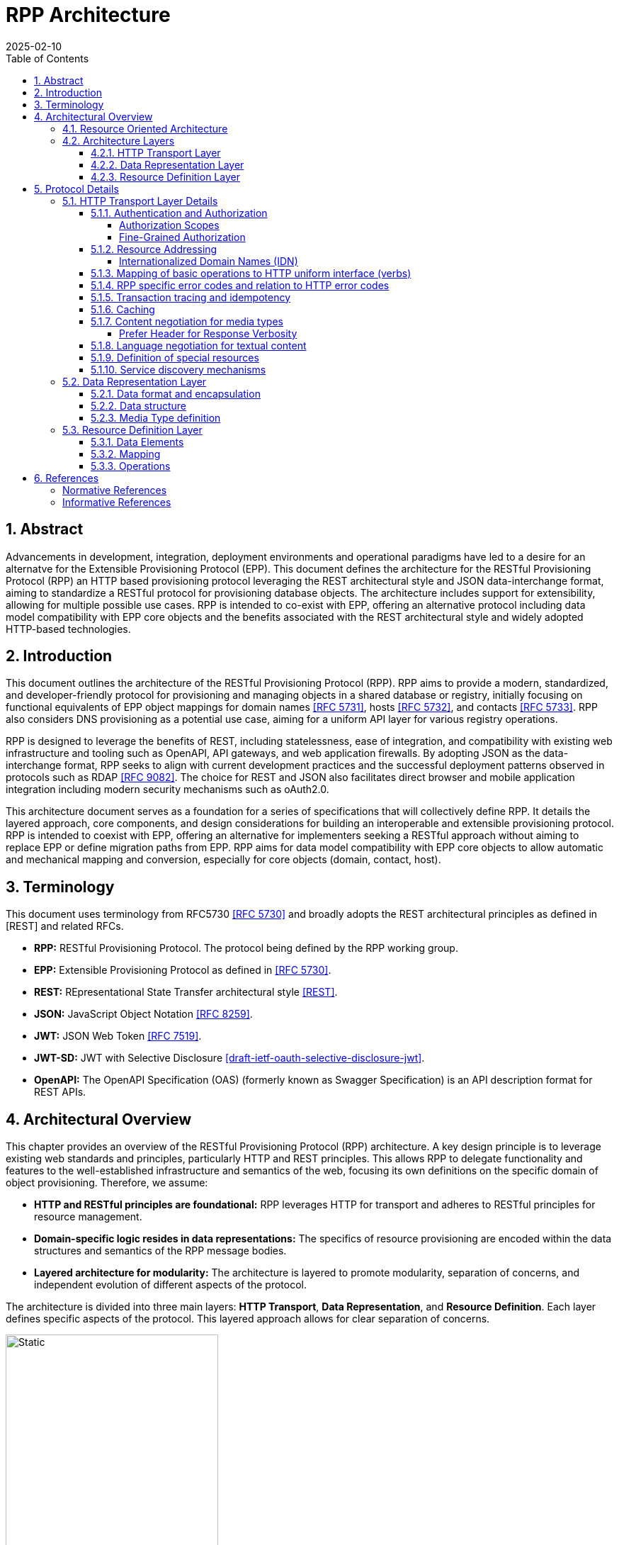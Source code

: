 = RPP Architecture
:mn-document-class: ietf
:mn-output-extensions: rfc,txt,html
:doctype: internet-draft
:abbrev: rpp-architecture
:intended-series: informational
:submission-type: IETF
:docnumber: draft-kowalik-rpp-architecture-00
:status: informational
:ipr: trust200902
:area: Applications and Real-Time
:keyword: rpp, epp, rest, json, provisioning, domain, host, contact
:revdate: 2025-02-10
:givenname: Pawel
:surname: Kowalik
:email: pawel.kowalik@denic.de
:affiliation: DENIC eG
:street: Theodor-Stern-Kai 1
:city: Frankfurt am Main
:code: 60596
:country: DE
:contributor-uri: https://denic.de
:source-highlighter: prettify
:sectnums:
:apply-image-size:
:notedraftinprogress:
:rfcedstyle:
:toc: auto
:toclevels: 4
:xrefstyle: short


== Abstract

Advancements in development, integration, deployment environments and operational paradigms have led to a desire for an alternatve for the Extensible Provisioning Protocol (EPP). 
This document defines the architecture for the RESTful Provisioning Protocol (RPP) an HTTP based provisioning protocol leveraging the REST architectural style and JSON data-interchange format, aiming to standardize a RESTful protocol for provisioning database objects. The architecture includes support for extensibility, allowing for multiple possible use cases. RPP is intended to co-exist with EPP, offering an alternative protocol including data model compatibility with EPP core objects and the benefits associated with the REST architectural style and widely adopted HTTP-based technologies. 

== Introduction

This document outlines the architecture of the RESTful Provisioning Protocol (RPP). RPP aims to provide a modern, standardized, and developer-friendly protocol for provisioning and managing objects in a shared database or registry, initially focusing on functional equivalents of EPP object mappings for domain names <<RFC5731>>, hosts <<RFC5732>>, and contacts <<RFC5733>>. RPP also considers DNS provisioning as a potential use case, aiming for a uniform API layer for various registry operations.
//MWU: probably not use text such as "initially focusing..." the doc should describe only whats being done now and not what may be added in the future (or not)  

RPP is designed to leverage the benefits of REST, including statelessness, ease of integration, and compatibility with existing web infrastructure and tooling such as OpenAPI, API gateways, and web application firewalls.  By adopting JSON as the data-interchange format, RPP seeks to align with current development practices and the successful deployment patterns observed in protocols such as RDAP <<RFC9082>>.  The choice for REST and JSON also facilitates direct browser and mobile application integration including modern security mechanisms such as oAuth2.0.

This architecture document serves as a foundation for a series of specifications that will collectively define RPP.  It details the layered approach, core components, and design considerations for building an interoperable and extensible provisioning protocol. RPP is intended to coexist with EPP, offering an alternative for implementers seeking a RESTful approach without aiming to replace EPP or define migration paths from EPP. RPP aims for data model compatibility with EPP core objects to allow automatic and mechanical mapping and conversion, especially for core objects (domain, contact, host).

== Terminology

This document uses terminology from RFC5730 <<RFC5730>> and broadly adopts the REST architectural principles as defined in [REST] and related RFCs.

*  **RPP:** RESTful Provisioning Protocol. The protocol being defined by the RPP working group.

*  **EPP:** Extensible Provisioning Protocol as defined in <<RFC5730>>.

*  **REST:** REpresentational State Transfer architectural style <<REST>>.

*  **JSON:** JavaScript Object Notation <<RFC8259>>.

*  **JWT:** JSON Web Token <<RFC7519>>.

* **JWT-SD:** JWT with Selective Disclosure  <<I-D.draft-ietf-oauth-selective-disclosure-jwt>>.

* **OpenAPI:** The OpenAPI Specification (OAS) (formerly known as Swagger Specification) is an API description format for REST APIs.

//MWU: i think we need to remove the requirement from this document and keep these in a more living document on the RPP wiki
//MWU: see wiki: https://wiki.ietf.org/en/group/rpp/requirements
// == Requirements

// Note: This list of requirements is based on the current (20.2.2025) state of discussion in RPP working group and may be changed in futher work <<RPPReq>>.

// RPP is designed to meet the following requirements:

// * **RESTful Architecture:** The protocol MUST adhere to REST architectural principles, targeting at least level 2 of the Richardson Maturity Model.

// * **JSON Data Format:** The protocol MUST use JSON as the primary data-interchange format for request and response payloads. 

// * **Functional Equivalence to EPP:** RPP SHOULD provide functional equivalents for core EPP functionalities related to domain names, hosts, and contacts as defined in <<RFC5731>>, <<RFC5732>>, and <<RFC5733>>. Mappings for core objects (domain, contact, host) and a selection of commonly used EPP extensions will be provided in separate specifications.

// * **EPP Data Model Compatibility:** RPP aims for data model compatibility with the existing EPP data model for core objects (domain, contact, host) to allow automatic/mechanical mapping/conversion between EPP and RPP. Compatibility definitions for RPP to EPP mappings may be defined in compatibility profiles.

// * **Extensibility:** The protocol MUST be extensible to accommodate new functionalities, data objects, and operations beyond the initial scope.

// * **Security:**  RPP MUST employ strong authentication and utilize encrypted transport (HTTPS) to protect sensitive data and authentication material.  Security mechanisms SHOULD be flexible to allow operators to choose appropriate methods and support federated authentication scenarios. RPP authorization models are intended to be fine-grained and go beyond simple auth-code based models, allowing for control at the operation and potentially attribute level, supporting use cases like domain transfers, DNS provider authorizations, and renewals.

// * **Interoperability:** The protocol MUST promote interoperability
// between different implementations to reduce integration costs and
// encourage broader adoption.

// * **Leverage Web Standards:**  RPP SHOULD leverage widely deployed web
// standards, tools, and infrastructure components such as HTTP,
// JSON, OpenAPI, API gateways, and load balancers.

// * **Internationalization:**  The data model MUST have support for internationalization, including for Contact objects (potentially drawing from RDAP JSContact), email addresses, and Internationalized Domain Names (IDNs). RPP should also support human-readable localized responses.

// //TODO: add Profiles to architecture
// * **Profiles:** RPP MUST allow for the use of different profiles to indicate required parts of the data model, mapping definitions, or functional subsets for compatibility. Profiles may be indicated using MIME type headers or other mechanisms.

// //TODO: add Bulk Operations, Listing and Filtering to architecture
// * **Bulk Operations, Listing and Filtering:** RPP SHOULD allow for common bulk operations, resource listing, and filtering capabilities.

// //TODO: add Data Omission Signaling to architecture
// * **Data Omission Signaling:** RPP SHOULD provide mechanisms for registrars to signal data omission, indicating data collected but not transmitted to the registry.

// * **Expanded Common Models:** RPP's data model SHOULD aim for easy and natural extensibility to richer models compared to EPP, including attributes for VAT numbers, company numbers etc.

// // * **Registrant Verification:** RPP SHOULD consider mechanisms to support data formats outside of core RPP domain. Especially formats, which lose their properties if transformed, like Verifiable Credentials for contacts which are digitally signed.

// // * **Service Discovery:** RPP MUST support service discovery to reduce coupling between clients and servers, potentially using well-known URLs.

// // * **Documentation:** RPP specifications SHOULD include OpenAPI definitions to facilitate documentation, testing, and code generation, and provide implementer-friendly extension descriptions.

// ////
// FIXME: this is an open point
// *  **Transaction Support:** RPP SHOULD define transaction support mechanisms to handle multi-request operations and ensure data consistency.
// ////

// ////
// FIXME: this is an open point
// *  **Linking:** RPP SHOULD support linking to RDAP objects and other RPP resources to establish relationships and provide context (HATEOAS principle).
// ////

// ////
// FIXME: is this a requirement at all?
// *  **Registration Attribution:** RPP SHOULD support registration attribution, identifying the actor performing provisioning actions, potentially using cryptographic methods for non-repudiation.
// ////

== Architectural Overview
This chapter provides an overview of the RESTful Provisioning Protocol (RPP) architecture.  A key design principle is to leverage existing web standards and principles, particularly HTTP and REST principles. This allows RPP to delegate functionality and features to the well-established infrastructure and semantics of the web, focusing its own definitions on the specific domain of object provisioning.  Therefore, we assume:

* **HTTP and RESTful principles are foundational:** RPP leverages HTTP for transport and adheres to RESTful principles for resource management.
* **Domain-specific logic resides in data representations:** The specifics of resource provisioning are encoded within the data structures and semantics of the RPP message bodies.
* **Layered architecture for modularity:** The architecture is layered to promote modularity, separation of concerns, and independent evolution of different aspects of the protocol.

The architecture is divided into three main layers: **HTTP Transport**, **Data Representation**, and **Resource Definition**. Each layer defines specific aspects of the protocol. This layered approach allows for clear separation of concerns.

//MWU: this image below contains an Encapsulation wrapper for data structures that is not explained in the text.
// also see my comments on whether we need Encapsulation
image::./assets/Architecture.drawio.svg[Static,300]

=== Resource Oriented Architecture
RPP adopts a Resource Oriented Architecture (ROA), aligning with RESTful principles.  This approach defines all manageable entities as "resources," identified by unique URLs.  Operations on these resources are performed through a uniform interface using the standard HTTP methods and their semantics. This contrasts with more RPC-style protocols, which often define new and specific operations with custom parameters.  ROA promotes a more standardized and interoperable approach, leveraging the existing web infrastructure and its well-defined semantics.  Key aspects of ROA within RPP include:

* **Resource Identification:** Each resource is uniquely identifiable by a URL.
* **Uniform Interface:** HTTP methods (HEAD, GET, POST, PUT, DELETE, PATCH) are used to perform operations on resources in a consistent manner.
* **Representation:** Resources can be represented in various formats (e.g., JSON, XML) through content negotiation using HTTP-headers.
* **Statelessness:** Each request to a resource is treated as independent of previous requests. The server does not maintain client state between requests.
* **Cacheability:** Responses can be cached to improve performance.

=== Architecture Layers
==== HTTP Transport Layer

This layer defines the transport mechanism for RPP messages, utilizing HTTP as the underlying protocol. 

It encompasses aspects such as:
* **Authentication and Authorization:** Mechanisms for verifying the identity of clients and controlling access to resources.
* **Resource Addressing using URLs:** Consistent and meaningful URL structures for identifying and accessing resources.
* **Mapping of basic operations to HTTP uniform interface (verbs):** Mapping CRUD (Create, Read, Update, Delete) operations to POST, HEAD/GET, PUT/PATCH, and DELETE respectively.
* **Mapping of operations beyond HTTP uniform interface to URLs and verbs:** Handling more complex operations through appropriate URL structures and HTTP methods.
* **Request routing:** Routing of an RPP request to the correct endpoint based on HTTP attributes and URL structure.
//MWU: we must prevent mixing of status/error codes beteween rpp and http
//each must maintain distinct set of error/status codes
* **RPP specific error codes and relation to HTTP error codes:** Defining RPP-specific error codes while relating them to standard HTTP error codes for consistency.
* **Transaction tracing and idempotency:** Mechanisms for tracking requests and ensuring idempotent operations where appropriate.
* **Caching:** Leveraging HTTP caching mechanisms to improve performance.
* **Content negotiation for media types:** Supporting multiple data representation formats and using content negotiation to select the appropriate format.
* **Language negotiation for textual content:** Supporting multiple languages for textual content and using language negotiation to select the appropriate language.
* **Definition of special resources:** Defining specific resources for service discovery, metadata retrieval, etc.
* **Service discovery mechanisms:** Mechanisms for clients to discover available RPP services.

==== Data Representation Layer

//MWU: why do we need additional encapsulation? ik would remove this as it does not add anything except complexity?
This layer focuses on the encapsulation and data representation of RPP messages. It defines the media type used to carry RPP data and supports various data representation formats.
It encompasses aspects such as:

* **Data format and encapsulation:** Defining the specific format used to represent RPP data within the message body (e.g., JSON, XML).
* **Data structure:** Defining the structure and schema of the RPP data, potentially using a specific schema language.
* **Media Type definition:** Defining the specific media type to be used in RPP, including any constraints on the data format and structure


==== Resource Definition Layer
This layer defines the structure and operations for each resource type, independent of media type or representation. It ensures resources are well-defined and allows for easy extensibility and compatibility with different media types.

It encompasses aspects such as:

* **Data elements:** Defining the individual data elements that make up a resource, including their data types, formats, and any constraints.
* **Resource type definitions:** Defining the structure of specific resource types by combining data elements.
* **IANA registry definitions:** Potentially registering resource definitions with IANA for standardized and automated processing.
* **Mapping of data elements to media types:** Defining how the data elements of a resource type are represented in different media types (e.g., JSON, XML).
* **Extensibility mechanisms on the resource type level:** Providing mechanisms for extending resource types with new data elements or operations.

== Protocol Details

This section provides further details on each layer of the RPP architecture.

=== HTTP Transport Layer Details

The RPP architecture uses the best practices described in <<RFC9205>> for the HTTP transport layer.

[[authentication-authorization]]
==== Authentication and Authorization

RPP is aimed to leverage scalable and modern authorization standards, with a focus on OAuth 2.0 <<RFC6749>> and related frameworks, however it should also support other authentication schemes defined for HTTP, an example would be HTTP Basic Authentication which might be required for compatibility with existing EPP systems. RPP should be able to support future authentication and authorization standards defined for HTTP.

Specifications will define profiles for:
//MWU but not limited to
*  HTTP Authentication schemes (e.g., HTTP Basic Authentication, Bearer Token <<RFC6750>>)
*  Authorization frameworks (e.g., OAuth 2.0 <<RFC6749>>)

Implementations will be able to choose authentication and authorization methods appropriate for their security requirements.

===== Authorization Scopes

//MWU: are we sure this is something we want? we can maybe define some gramework but in the end the authrization is something that the registry backend should probably handle
RPP specifications will standardize authorization scopes to define granular access control for different usage scenarios. These scopes will be defined for various operations and resource types, ensuring that clients can be granted only the necessary permissions.

===== Fine-Grained Authorization

RPP authorization models will be fine-grained, extending beyond simple auth-code based models used EPP.  Authorization decisions will be able to consider the specific operation being performed (e.g., update vs. read), the resource being accessed (e.g., a specific domain name), and potentially even attributes within the resource. 

Here solutions like OAuth2 RAR <<RFC9396>> could be considered to provide fine-grained access control.

==== Resource Addressing

RPP resources are addressed using URLs.  Considerations include:

* Hierarchical URL structure to represent resources of different type (e.g., `/domains/{domain-name}`, `/contacts/{contact-id}`).
* URL structure to represent list of related resources (e.g., `/domains/{domain-name}/contacts/`)

RPP URL structure will be designed to be human-readable, intuitive, and RESTful, allowing clients to easily navigate and interact with resources.

RPP would not require all URLs to be hard wired to server's RPP root URL. Instead, it would allow for relative URLs to be defined and discovered by the client. This would allow servers to distibute resources across multiple servers and URLs and allow for easier scaling as described in <<RFC9205>>.

As a matter of extensibility consideration RPP should allow for additional path segments to be added to the URLs and be discoverable by clients.

===== Internationalized Domain Names (IDN)

RPP will address the handling of Internationalized Domain Names (IDNs) in resource addressing.  Specifications will define whether to use IDN or UTF-8 encoding directly in URLs and whether to employ redirects to canonical URLs or "see-also" linking for alternative representations. For example,  a "see-also" link could point from a UTF-8 encoded URL to an IDN URL and vice versa, allowing clients to use either URL. Another way would be to always redirect to the canonical URL, which would be the IDN URL.

==== Mapping of basic operations to HTTP uniform interface (verbs)

RPP operations are mapped to standard HTTP methods to leverage the
uniform interface and RESTful principles:

*  **HEAD:**  Retrieve resource state (e.g., retrieving domain existence information) - EPP check command
*  **GET:**  Retrieve resource state (e.g., retrieving domain or contact information) - EPP info command
*  **POST:** Create a new resource (e.g., registering a domain or create contact object) - EPP create command
*  **PUT:**  Update an existing resource in its entirety (e.g., updating domain registration details) - not 100% equivalent of EPP update command
*  **DELETE:** Delete a resource (e.g., deleting a domain registration) - EPP delete command
*  **PATCH:**  Partially modify a resource (e.g., updating specific attributes of a domain or contact) - EPP update command

EPP transfer commands (query and transform), being in fact a representation of a running process, may be modelled by a subresource `/transfer` of the resource being transferred, with a PUT operation to initiate the transfer, GET operation to query the transfer status and POST operation to approve or reject the transfer. The same approach may apply when adding any other process to the resource, like domain restore.

EPP check command may be modelled either as a GET operation with a dedicated media type, a POST operation with Expect header or a HEAD verb - depending on the specific requirements of the check operation.

Other transform operations like renew, or restore which are not addressable resources in terms of REST may be either also modelled as POST requests with a dedicated media type, or be a convention of URLs with processing resources with only POST interface starting with underscore, e.g. `/domains/{domain-name}/_renew`.

This basic set of rules and guidelines will be further refined in the RPP specifications and give an universal toolset for extending RPP with new resources and commands.


==== RPP specific error codes and relation to HTTP error codes

RPP utilizes both HTTP status codes and RPP-specific error codes within the response body for detailed error reporting and allowing the client or an intermediate to determine what action to take based on status code and header details only.

*  Use of HTTP status codes to indicate general categories of errors (e.g., 2xx success responses, 4xx for client errors, 5xx for server errors) <<RFC7231>>.
*  Use of additional signalling already standardised for HTTP, for example for rate limiting
*  Definition of RPP-specific error codes, warnings of additional processing information, provided in the response, preferably outside of resource representation (e.g. in HTTP Headers) to give granular information about provisioning errors.
*  Categorization of RPP error codes as temporary or permanent to guide client retry behavior.

==== Transaction tracing and idempotency
RPP shall support identification of requests and reponses on both client side and server side with use of client provided identifiers  and server provided identifiers. This will allow for tracking of requests and responses in case of errors, and for idempotency of requests. This should be defined outside of the Data Representation Layer (e.g. as HTTP Headers), to assure clear separation of resourse representation from performed actions. If possible existing mechanisms of HTTP shall be employed.

==== Caching
RPP shall benefit from HTTP standard caching mechanisms to enable standard components like proxies and caches to improve performance and reduce load on servers. RPP shall define caching policies for different resources and operations, including cache-control headers and ETag support.

==== Content negotiation for media types

RPP supports content negotiation to allow clients to specify preferred media types for request and response payloads using the HTTP 'Accept' and 'Content-Type' headers <<RFC7231>>.

*  Support for 'application/rpp+json' as the primary media type.
*  Potential support for other media types defined in the Media
Type Layer

===== Prefer Header for Response Verbosity

RPP may utilize the HTTP `Prefer` header <<RFC7240>> with the "return" preference to allow clients to control the verbosity of responses. For example, clients not interested in full resource representations could use `Prefer: return=minimal` to request minimal responses, reducing payload sizes and improving efficiency. The default behavior, without the `Prefer` header, would be to return a full resource representation, similar to object info responses in EPP, especially after compound requests are completed.

==== Language negotiation for textual content

RPP shall support language negotiation to enable clients to request
responses in a preferred language using the HTTP 'Accept-Language'
header <<RFC7231>>.

* Server implementations MAY support multiple languages for
textual content in responses to provide human-readable localized responses.
* The default language and mechanisms for indicating supported
languages will be defined, preferably using HTTP methods, like OPTIONS or HEAD requests.
* application/rpp+json media type may support multi-language representations, especially for witing operations involving user provided content. Other media types may have different mechanisms for language representation.

==== Definition of special resources

RPP may define special resources for specific purposes:

*  Service Discovery endpoints to advertise protocol capabilities
and supported features (see <<service-discovery>>).
*  Metadata endpoints to provide schema information or other
protocol-level metadata, potentially including OpenAPI definitions for documentation and code generation.

[[service-discovery]]
==== Service discovery mechanisms

RPP will define mechanisms for service discovery, allowing clients
to dynamically discover RPP service endpoints and capabilities, reducing coupling between clients and servers.

//MWU: maybe also consider IANA bootstrapppign document or a special DNS TXT RR with location of RPP service for the tld?

*  Potential use of well-known URIs (e.g., `/.well-known/rpp-capabilities`) for service discovery.
*  Options for advertising supported protocol versions,
extensions, available resource types, authentication methods, and supported features.
*  It may be considered for RPP to distribute service discovery for each resource type separately for better scalability and management. For example instead of having a single service discovery endpoint for the whole registry on `/.well-known/rpp-capabilities` there might be a separate discovery placed under `/{resource-type}/.well-known/rpp-capabilities` e.g. `/domains/.well-known/rpp-capabilities`.
*  Service discovery shall utilize standardised methods, like URI templates <<RFC6570>> to allow easy navigation of resources and avoid hard-coding of URLs.

=== Data Representation Layer

This layer focuses on the encapsulation and data representation of RPP messages. It defines the media type used to carry RPP data and supports various data representation formats.

//M<WU: i would remove encapsulation, or do you just mean dataformat here? because you use json as an encapsulation example?
==== Data format and encapsulation
The primary encapsulation for RPP data represetations shall be JSON, however RPP should be able to support extensions to support other formats like XML, JWT, JWT-SD or CBOR.

* **Plain JSON:** Standard JSON format <<RFC8259>> for simplicity and broad compatibility. 
* **XML:** Extensible Markup Language <<XML>> (considered for potential compatibility).
* **JWT:** JSON data encapsulated within a JSON Web Token <<RFC7519>> for potential use-cases when verifiable data consistency is required 
* **JWT-SD:** JSON data with Selective Disclosure using JWTs <<I-D.draft-ietf-oauth-selective-disclosure-jwt>> for minimisation of exposed data. 
* **CBOR:** Concise Binary Object Representation for specific use cases requiring compact binary encoding.

Change of encapsulation shall not affect the data structure, which should be defined independently of the encapsulation.

==== Data structure
RPP will define the overall structure of the message payload carried
by the chosen media type.  Options for the data structure include:

*  **'rpp' Structure:**  Defining a new, dedicated data structure
specifically for RPP messages. This would be the default in core specifications.
*  **'epp' Structure Adaptation:**  Reusing the existing EPP XML schemas, to maintain data model compatibility with EPP core objects and simplify mapping from EPP.
*  **'vc' Structure Leverage:**  Utilizing Verifiable Credentials
data structures where appropriate, especially for representing
identity or authorization information.

==== Media Type definition
Together encapsulation and data structure would define the whole media type. So application/rpp+json would be the primary media type with "rpp" payloads in plain json format. application/epp+xml would be epp payload as per <<RFC5730>>. The Encapsulation and Data Structure can be also othewise combined as far as it is possible to represent the Data Structure in a given encapsulation. For example it would be straightforward to represent "rpp" structure in JWT format and application/rpp+jwt Media Type, but in order to represent epp structure in JWT format it would require first a mapping of epp messages on JSON instead of XML - rendering application/epp+jwt Media Type. 

=== Resource Definition Layer
Each resource type, no matter if on a top level, being an independent provisioning object, or a subresource, being a part of another resource, shall be well defined including data elements and possible operations. A respource definition shall on the first level of abstraction be composable out of data elements, without any reference to the media type or representation. This will allow for easy extensibility and compatibility with different media types.

All resource types shall be defined in IANA registry in a way that allows fully automated processing of the resource definition, including data elements, operations and media type representation.

==== Data Elements
This part defines logical data elements for each resource type, which can also be re-used across resource types. It is abstracted from the actual transport and media type, focusing on the structure and constraints of data elements. Data element definition includes:

*  Identification of logical data units (e.g. a stable identifier of a data element, which is independent of the representation)
*  Definition of logical data units (e.g., domain name, contact details)
*  Format and schema for primitive data elements or reference to other resource type definitions
*  Constraints on data elements (e.g., data type, length, allowed values)
*  Mechanisms for extensibility, if applicable

Data elements shall be defined in IANA registry in a way that allows for automated processing of the data element definition, including constraints and references to other data elements.

==== Mapping
This layer defines the mapping of Data Elements onto the Data Representation Layer. For example in case of application/rpp+json media type, the mapping layer would define how the logical data units are represented in JSON format.

This additional level of indirection would allow usage of data formats defined outside of rpp specifications - for example usage of Verifiable Credentials or Verifiable Presentations as first class resource types for contacts in RPP, and mapping appropriate data elements.

The mapping layer shall be defined in IANA registry in a way that allows for automated processing of the mapping definition, including reading and writing operations. Mechanisms, such as defined for JavaScript Object Notation (JSON) Patch <<RFC6902>>, may be used to define the mapping.

==== Operations
Each resource type shall define operations possible on this resource type. This may encompass any of the mechanism defined on the HTTP transport layer and be constrained by those extensibility rules. 

Operations shall be defined in IANA registry in a way that allows for automated processing of the operation definition, including constraints and references to other resource types.

FIXME: find an appropriate section for this
*  Compatibility Profiles - to define subsets of RPP for specific use cases or EPP compatibility.


== References

[bibliography,normative=true]
=== Normative References
* [[[RFC5730, RFC 5730]]] Hollenbeck, S., "Extensible Provisioning Protocol (EPP)", STD 69, RFC 5730, DOI 10.17487/RFC5730, August 2009, <https://www.rfc-editor.org/info/rfc5730>.
* [[[RFC5731, RFC 5731]]] Hollenbeck, S., "Extensible Provisioning Protocol (EPP) Domain Name Mapping", STD 69, RFC 5731, DOI 10.17487/RFC5731, August 2009, <https://www.rfc-editor.org/info/rfc5731>.
* [[[RFC5732, RFC 5732]]] Hollenbeck, S., "Extensible Provisioning Protocol (EPP) Host Mapping", STD 69, RFC 5732, DOI 10.17487/RFC5732, August 2009, <https://www.rfc-editor.org/info/rfc5732>.
* [[[RFC5733, RFC 5733]]] Hollenbeck, S., "Extensible Provisioning Protocol (EPP) Contact Mapping", STD 69, RFC 5733, DOI 10.17487/RFC5733, August 2009, <https://www.rfc-editor.org/info/rfc5733>.
* [[[RFC7231, RFC 7231]]] Fielding, R., Ed., and J. Reschke, Ed., "Hypertext Transfer Protocol (HTTP/1.1): Semantics and Content", RFC 7231, DOI 10.17487/RFC7231, June 2014, <https://www.rfc-editor.org/info/rfc7231>.
* [[[REST, REST]]] Fielding, R., "Architectural Styles and the Design of Network-based Software Architectures", Doctoral Dissertation, University of California, Irvine, September 2000, <http://roy.gbiv.com/pubs/dissertation/top.htm>.
* [[[RFC7240, RFC 7240]]] Snell, J., "Prefer Header for HTTP", RFC 7240, DOI 10.17487/RFC7240, June 2014, <https://www.rfc-editor.org/info/rfc7240>.
* [[[RFC8259,RFC 8259]]] Bray, T., Ed., "The JavaScript Object Notation (JSON) Data Interchange Format", STD 90, RFC 8259, DOI 10.17487/RFC8259, December 2017, <https://www.rfc-editor.org/info/rfc8259>.
* [[[RFC6570, RFC 6570]]] Gregorio, J., Fielding, R., Hadley, M., Nottingham, M., and D. Orchard, "URI Template", RFC 6570, DOI 10.17487/RFC6570, March 2012, <https://www.rfc-editor.org/info/rfc6570>.

[bibliography,normative=false]
=== Informative References

* [[[RPPReq, RPP Requirements]]] RPP Requirements (Work in progress 20.2.2025) <https://github.com/SIDN/ietf-wg-rpp-charter/blob/8f95f32ce22aee791a95f9c5399fec8035f5150a/requirements.md>
* [[[RFC6749,RFC 6749]]] Hardt, D., Ed., "The OAuth 2.0 Authorization Framework", RFC 6749, DOI 10.17487/RFC6749, October 2012, <https://www.rfc-editor.org/info/rfc6749>.
* [[[RFC6750,RFC 6750]]] Jones, M. and D. Hardt, "The OAuth 2.0 Authorization Framework: Bearer Token Usage", RFC 6750, DOI 10.17487/RFC6750, October 2012, <https://www.rfc-editor.org/info/rfc6750>.
* [[[RFC7519,RFC 7519]]] Jones, M., Bradley, J., and N. Sakimura, "JSON Web Token (JWT)", RFC 7519, DOI 10.17487/RFC7519, May 2015, <https://www.rfc-editor.org/info/rfc7519>.
* [[[RFC9082,RFC 9082]]] Hollenbeck, S. and A. Newton, "Registration Data Access Protocol (RDAP) Query Format", STD 95, RFC 9082, DOI 10.17487/RFC9082, June 2021, <https://www.rfc-editor.org/info/rfc9082>.
* [[[RFC3339,RFC 3339]]] Klyne, G. and C. Newman, "Date and Time on the Internet: Timestamps", RFC 3339, DOI 10.17487/RFC3339, July 2002, <https://www.rfc-editor.org/info/rfc3339>.
* [[[XML, XML]]] Bray, T., Paoli, J., Sperberg-McQueen, C., Maler, E. and Yergeau, F., "Extensible Markup Language (XML) 1.0 (Fifth Edition)", World Wide Web Consortium Recommendation REC-xml-20081126, November 2008, [https://www.w3.org/TR/2008/REC-xml-20081126/](https://www.w3.org/TR/2008/REC-xml-20081126/). 
* [[[I-D.draft-ietf-oauth-selective-disclosure-jwt, draft-ietf-oauth-selective-disclosure-jwt]]] Fett D., Yasuda K. and Campbell B. , "Selective Disclosure for JWTs (SD-JWT)", Work in Progress, Internet-Draft, draft-ietf-oauth-selective-disclosure-jwt, 16 January 2025 <https://datatracker.ietf.org/doc/draft-ietf-oauth-selective-disclosure-jwt/>
* [[[RFC9396, RFC 9396]]] Lodderstedt, T., Richer, J., and B. Campbell, "OAuth 2.0 Rich Authorization Requests", RFC 9396, DOI 10.17487/RFC9396, May 2023, <https://www.rfc-editor.org/info/rfc9396>.
[[[RFC6902, RFC 6902]]] Bryan, P., Ed., and M. Nottingham, Ed., "JavaScript Object Notation (JSON) Patch", RFC 6902, DOI 10.17487/RFC6902, April 2013, <https://www.rfc-editor.org/info/rfc6902>.
